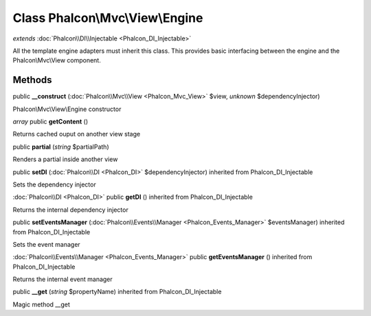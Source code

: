Class **Phalcon\\Mvc\\View\\Engine**
====================================

*extends* :doc:`Phalcon\\DI\\Injectable <Phalcon_DI_Injectable>`

All the template engine adapters must inherit this class. This provides basic interfacing between the engine and the Phalcon\\Mvc\\View component.


Methods
---------

public **__construct** (:doc:`Phalcon\\Mvc\\View <Phalcon_Mvc_View>` $view, *unknown* $dependencyInjector)

Phalcon\\Mvc\\View\\Engine constructor



*array* public **getContent** ()

Returns cached ouput on another view stage



public **partial** (*string* $partialPath)

Renders a partial inside another view



public **setDI** (:doc:`Phalcon\\DI <Phalcon_DI>` $dependencyInjector) inherited from Phalcon_DI_Injectable

Sets the dependency injector



:doc:`Phalcon\\DI <Phalcon_DI>` public **getDI** () inherited from Phalcon_DI_Injectable

Returns the internal dependency injector



public **setEventsManager** (:doc:`Phalcon\\Events\\Manager <Phalcon_Events_Manager>` $eventsManager) inherited from Phalcon_DI_Injectable

Sets the event manager



:doc:`Phalcon\\Events\\Manager <Phalcon_Events_Manager>` public **getEventsManager** () inherited from Phalcon_DI_Injectable

Returns the internal event manager



public **__get** (*string* $propertyName) inherited from Phalcon_DI_Injectable

Magic method __get



